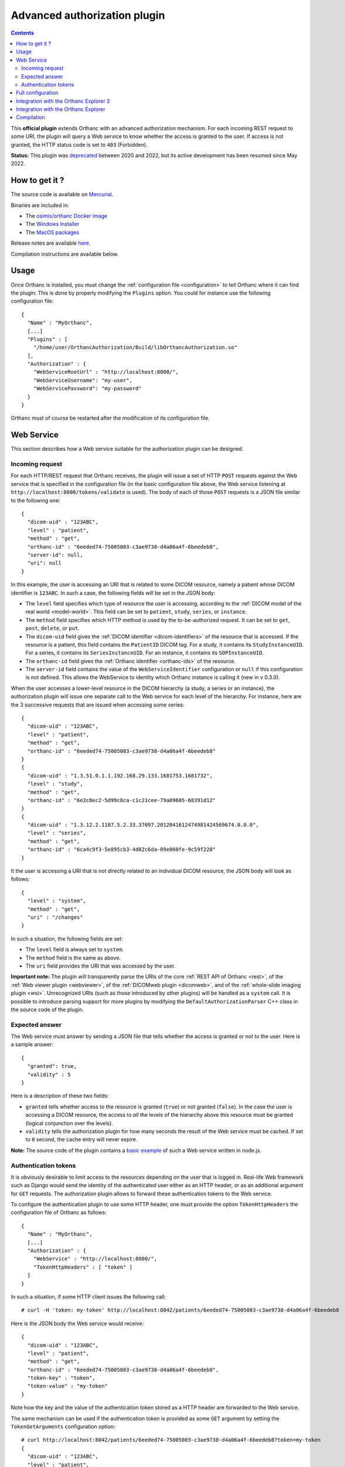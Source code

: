.. _authorization:


Advanced authorization plugin
=============================

.. contents::

This **official plugin** extends Orthanc with an advanced
authorization mechanism. For each incoming REST request to some URI,
the plugin will query a Web service to know whether the access is
granted to the user. If access is not granted, the HTTP status code is
set to ``403`` (Forbidden).

**Status:** This plugin was `deprecated
<https://discourse.orthanc-server.org/t/advanced-authorization-plugin-vs-remote-access/1859/5?u=jodogne>`__
between 2020 and 2022, but its active development has been resumed
since May 2022.


How to get it ?
---------------

The source code is available on `Mercurial <https://orthanc.uclouvain.be/hg/orthanc-authorization/>`__.

Binaries are included in:

- The `osimis/orthanc Docker image <https://hub.docker.com/r/osimis/orthanc>`__
- The `Windows Installer <https://www.orthanc-server.com/download-windows.php>`__
- The `MacOS packages <https://www.orthanc-server.com/static.php?page=download-mac>`__

Release notes are available `here <https://orthanc.uclouvain.be/hg/orthanc-authorization/file/tip/NEWS>`__.

Compilation instructions are available below.


Usage
-----

.. highlight:: json

Once Orthanc is installed, you must change the :ref:`configuration file
<configuration>` to tell Orthanc where it can find the plugin: This is
done by properly modifying the ``Plugins`` option. You could for
instance use the following configuration file::

  {
    "Name" : "MyOrthanc",
    [...]
    "Plugins" : [
      "/home/user/OrthancAuthorization/Build/libOrthancAuthorization.so"
    ],
    "Authorization" : {
      "WebServiceRootUrl" : "http://localhost:8000/",
      "WebServiceUsername": "my-user",
      "WebServicePassword": "my-password"
    }
  }

Orthanc must of course be restarted after the modification of its
configuration file.


Web Service
-----------

This section describes how a Web service suitable for the
authorization plugin can be designed.


Incoming request
^^^^^^^^^^^^^^^^

For each HTTP/REST request that Orthanc receives, the plugin will
issue a set of HTTP ``POST`` requests against the Web service that is
specified in the configuration file (in the basic configuration file
above, the Web service listening at ``http://localhost:8000/tokens/validate`` is
used). The body of each of those ``POST`` requests is a JSON file
similar to the following one::

  {
    "dicom-uid" : "123ABC",
    "level" : "patient",
    "method" : "get",
    "orthanc-id" : "6eeded74-75005003-c3ae9738-d4a06a4f-6beedeb8",
    "server-id": null,
    "uri": null
  }

In this example, the user is accessing an URI that is related to some
DICOM resource, namely a patient whose DICOM identifier is
``123ABC``. In such a case, the following fields will be set in the
JSON body:
 
* The ``level`` field specifies which type of resource the user is
  accessing, according to the :ref:`DICOM model of the real world
  <model-world>`. This field can be set to ``patient``, ``study``,
  ``series``, or ``instance``.
* The ``method`` field specifies which HTTP method is used by the
  to-be-authorized request. It can be set to ``get``, ``post``,
  ``delete``, or ``put``.
* The ``dicom-uid`` field gives the :ref:`DICOM identifier
  <dicom-identifiers>` of the resource that is accessed. If the
  resource is a patient, this field contains the ``PatientID`` DICOM
  tag. For a study, it contains its ``StudyInstanceUID``.  For a
  series, it contains its ``SeriesInstanceUID``. For an instance, it
  contains its ``SOPInstanceUID``.
* The ``orthanc-id`` field gives the :ref:`Orthanc identifier
  <orthanc-ids>` of the resource.
* The ``server-id`` field contains the value of the ``WebServiceIdentifier``
  configuration or ``null`` if this configuration is not defined.  This allows
  the WebService to identity which Orthanc instance is calling it (new in v 0.3.0).

When the user accesses a lower-level resource in the DICOM hierarchy
(a study, a series or an instance), the authorization plugin will
issue one separate call to the Web service for each level of the
hierarchy.  For instance, here are the 3 successive requests that are
issued when accessing some series::

  {
    "dicom-uid" : "123ABC",
    "level" : "patient",
    "method" : "get",
    "orthanc-id" : "6eeded74-75005003-c3ae9738-d4a06a4f-6beedeb8"
  }
  {
    "dicom-uid" : "1.3.51.0.1.1.192.168.29.133.1681753.1681732",
    "level" : "study",
    "method" : "get",
    "orthanc-id" : "6e2c0ec2-5d99c8ca-c1c21cee-79a09605-68391d12"
  }
  {
    "dicom-uid" : "1.3.12.2.1107.5.2.33.37097.2012041612474981424569674.0.0.0",
    "level" : "series",
    "method" : "get",
    "orthanc-id" : "6ca4c9f3-5e895cb3-4d82c6da-09e060fe-9c59f228"
  }

It the user is accessing a URI that is not directly related to an
individual DICOM resource, the JSON body will look as follows::
 
  {
    "level" : "system",
    "method" : "get",
    "uri" : "/changes"
  }

In such a situation, the following fields are set:

* The ``level`` field is always set to ``system``.
* The ``method`` field is the same as above.
* The ``uri`` field provides the URI that was accessed by the user.
  
**Important note:** The plugin will transparently parse the URIs of
the core :ref:`REST API of Orthanc <rest>`, of the :ref:`Web viewer
plugin <webviewer>`, of the :ref:`DICOMweb plugin <dicomweb>`, and of
the :ref:`whole-slide imaging plugin <wsi>`. Unrecognized URIs (such
as those introduced by other plugins) will be handled as a ``system``
call. It is possible to introduce parsing support for more plugins by
modifying the ``DefaultAuthorizationParser`` C++ class in the source
code of the plugin.
  

Expected answer
^^^^^^^^^^^^^^^

The Web service must answer by sending a JSON file that tells whether
the access is granted or not to the user. Here is a sample answer::

  {
    "granted": true,
    "validity" : 5
  }

Here is a description of these two fields:

* ``granted`` tells whether access to the resource is granted
  (``true``) or not granted (``false``). In the case the user is
  accessing a DICOM resource, the access to *all* the levels of the
  hierarchy above this resource must be granted (logical conjunction
  over the levels).
* ``validity`` tells the authorization plugin for how many seconds the
  result of the Web service must be cached. If set to ``0`` second,
  the cache entry will never expire.

**Note:** The source code of the plugin contains a `basic example
<https://orthanc.uclouvain.be/hg/orthanc-authorization/file/default/Resources/TestService.js>`__
of such a Web service written in node.js.


Authentication tokens
^^^^^^^^^^^^^^^^^^^^^

It is obviously desirable to limit access to the resources depending
on the user that is logged in. Real-life Web framework such as Django
would send the identity of the authenticated user either as an HTTP
header, or as an additional argument for ``GET`` requests. The
authorization plugin allows to forward these authentication tokens to
the Web service.

To configure the authentication plugin to use some HTTP header, one
must provide the option ``TokenHttpHeaders`` the configuration file of
Orthanc as follows::

  {
    "Name" : "MyOrthanc",
    [...]
    "Authorization" : {
      "WebService" : "http://localhost:8000/",
      "TokenHttpHeaders" : [ "token" ]
    }
  }

.. highlight:: text

In such a situation, if some HTTP client issues the following call::

  # curl -H 'token: my-token' http://localhost:8042/patients/6eeded74-75005003-c3ae9738-d4a06a4f-6beedeb8

.. highlight:: json

Here is the JSON body the Web service would receive::

  {
    "dicom-uid" : "123ABC",
    "level" : "patient",
    "method" : "get",
    "orthanc-id" : "6eeded74-75005003-c3ae9738-d4a06a4f-6beedeb8",
    "token-key" : "token",
    "token-value" : "my-token"
  }

.. highlight:: text

Note how the key and the value of the authentication token stored as a
HTTP header are forwarded to the Web service.

The same mechanism can be used if the authentication token is provided
as some ``GET`` argument by setting the ``TokenGetArguments``
configuration option::

  # curl http://localhost:8042/patients/6eeded74-75005003-c3ae9738-d4a06a4f-6beedeb8?token=my-token
  {
    "dicom-uid" : "123ABC",
    "level" : "patient",
    "method" : "get",
    "orthanc-id" : "6eeded74-75005003-c3ae9738-d4a06a4f-6beedeb8",
    "token-key" : "token",
    "token-value" : "my-token"
  }

**Note 1:** It is allowed to provide a list of HTTP tokens or a list
of ``GET`` arguments in the configuration options. In this case, the
authorization plugin will loop over all the available authentication
tokens, until it finds one for which the access is granted (logical
disjunction over the authentication tokens).

**Note 2:** The cache entry that remembers whether some access was
granted in the past, depends on the value of the token.

**Note 3:** The support of authentication tokens provided as ``GET``
arguments requires a version of Orthanc that is above 1.2.1.


Full configuration
------------------

.. highlight:: json

The full list of configuration is available `here <https://orthanc.uclouvain.be/hg/orthanc-authorization/file/tip/Plugin/DefaultConfiguration.json>`__.

Here is the list of all the configuration options::

  {
    "Authorization" : {
        // The Base URL of the auth webservice.  This is an alias for all 3 next configurations:
        // // "WebServiceUserProfileUrl" : " ROOT /user/get-profile",
        // // "WebServiceTokenValidationUrl" : " ROOT /tokens/validate",
        // // "WebServiceTokenCreationBaseUrl" : " ROOT /tokens/",
        // // "WebServiceTokenDecoderUrl" : " ROOT /tokens/decode",
        // You should define it only if your auth webservice implements all 3 routes !
        // "WebServiceRootUrl" : "http://change-me:8000/",

        // The URL of the auth webservice route implementing user profile (optional)
        // (this configuration was previously named "WebService" and its old name is still accepted
        //  for backward compatibility)
        // "WebServiceUserProfileUrl" : "http://change-me:8000/user/profile",

        // The URL of the auth webservice route implementing resource level authorization (optional)
        // "WebServiceTokenValidationUrl" : "http://change-me:8000/tokens/validate",

        // The Base URL of the auth webservice route to create tokens (optional)
        // "WebServiceTokenCreationBaseUrl" : "http://change-me:8000/tokens/",

        // The URL of the auth webservice route implementing token decoding (optional)
        // "WebServiceTokenDecoderUrl": "http://change-me:8000/tokens/decode"

        // The username and password to connect to the webservice (optional)
        //"WebServiceUsername": "change-me",
        //"WebServicePassword": "change-me",
        
        // An identifier added to the payload of each request to the auth webservice (optional)
        //"WebServiceIdentifier": "change-me"

        // The name of the HTTP headers that may contain auth tokens
        //"TokenHttpHeaders" : [],
        
        // The name of the GET arguments that may contain auth tokens
        //"TokenGetArguments" : [],

        // A list of predefined configurations for well-known plugins
        // "StandardConfigurations": [               // new in v 0.4.0
        //     "osimis-web-viewer",
        //     "stone-webviewer",
        //     "orthanc-explorer-2"
        // ],

        //"UncheckedResources" : [],
        //"UncheckedFolders" : [],
        //"CheckedLevel" : "studies",
        //"UncheckedLevels" : [],

        // Definition of required "user-permissions".  This can be fully customized.
        // You may define other permissions yourself as long as they match the permissions
        // provided in the user-profile route implemented by the auth-service.
        // You may test your regex in https://regex101.com/ by selecting .NET (C#) and removing the leading ^ and trailing $
        // The default configuration is suitable for Orthanc-Explorer-2 (see https://github.com/orthanc-team/orthanc-auth-service)
        "Permissions" : [
            ["post", "^/auth/tokens/decode$", ""],
            ["post", "^/tools/lookup$", ""], 

            // elemental browsing in OE2
            ["post", "^/tools/find$", "all|view"],
            ["get" , "^/(patients|studies|series|instances)/([a-f0-9-]+)$", "all|view"],
            ...
        ]
    }
  }

The following options have been described above: ``WebServiceRootUrl``,
``TokenGetArguments``, and ``TokenHttpHeaders``. Here are the
remaining options:

* ``StandardConfigurations`` is a helper configuration to pre-populate
  ``UncheckedResources``, ``UncheckedFolders``, ``TokenGetArguments``,
  and ``TokenHttpHeaders`` of well-known plugins.
  Allowed values are ``osimis-web-viewer``, ``stone-webviewer``.

* ``CheckedLevel`` may replace ``UncheckedLevels`` when authorization
  is checked only at one level of the DICOM hierarchy.  This is the most
  common use-case.

* ``UncheckedResources`` specifies a list of resources for which the
  authentication plugin is not triggered, and to which access is
  always granted.

* ``UncheckedFolders`` specifies a list of root paths for which the 
  authentication plugin is not triggered when receiving a GET request.
  This is actually mainly used to grant access to static resources e.g.
  HTML and JS resources from plugins like :ref:`Orthanc Explorer 2 <orthanc-explorer-2>`.

* ``UncheckedLevels`` allows to specify which levels of the
  :ref:`DICOM hierarchy <model-world>` are ignored by the authorization
  plugin. This can be used to reduce the number of calls to the Web
  service. Think for instance about an authorization mechanism that
  simply associates its studies to a set of granted users: In this case,
  the series and instance levels can be ignored.


Here is a minimal configuration for the :ref:`Stone Web viewer <stone_webviewer>`::

  {
    // disable basic authentication since it is replaced by the authorization plugin
    "AuthenticationEnabled": false,

    "Authorization" : {
      "WebServiceTokenValidationUrl" : "http://localhost:8000/shares/validate",
      "StandardConfigurations": [
        "stone-webviewer"
      ],
      "CheckedLevel" : "studies"
    }
  }

.. _orthanc-explorer-2-authorization:

Integration with the Orthanc Explorer 2
---------------------------------------

This project contains a `complete example <https://github.com/orthanc-team/orthanc-auth-service>`__ 
of a Web services integrating with :ref:`Orthanc Explorer 2 <orthanc-explorer-2>` to implement
user level permissions and sharing of single studies.

This sample also shows how to implement all routes that the webservice might provide:

- ``/tokens/validate`` to validate tokens identifying either a user or granting access to a single resource
- ``/tokens/{token_type}`` to generate tokens granting access to specific DICOM resources.
- ``/tokens/decode`` to extract the info from a token
- ``/user/get-profile`` to return the user profile linked to a given token.  This profile
  includes a list of permissions.


.. _orthanc-explorer-authorization:

Integration with the Orthanc Explorer
-------------------------------------

Starting from Orthanc 1.5.8, you can pass authorization tokens in the
url search params when opening the Orthanc explorer, i.e.
``http://localhost:8042/app/explorer.html?token=1234``.  This token
will be included as an HTTP header in every request sent to the
Orthanc Rest API. It will also be included in the URL search params
when opening the Orthanc or :ref:`Osimis Web viewer
<osimis_webviewer>`.

Only 3 tokens name will be recognized and forwarded: ``token``, ``auth-token``
and ``authorization``.

Please note that the Orthanc Explorer has not been designed to handle
the authorization so, when an authorization is not granted, it will simply 
display an empty page or an error message.  


Compilation
-----------

.. highlight:: bash

The procedure to compile this plugin is similar of that for the
:ref:`core of Orthanc <binaries>`. The following commands should work
for most UNIX-like distribution (including GNU/Linux)::

  $ mkdir Build
  $ cd Build
  $ cmake .. -DSTATIC_BUILD=ON -DCMAKE_BUILD_TYPE=Release
  $ make

The compilation will produce a shared library ``OrthancAuthorization``
that contains the authorization plugin.
